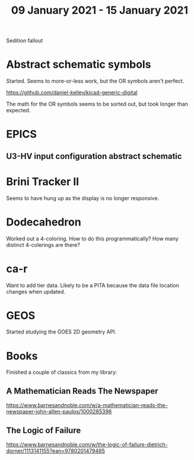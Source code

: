 #+TITLE: 09 January 2021 - 15 January 2021

Sedition fallout

* Abstract schematic symbols

Started. Seems to more-or-less work, but the OR symbols aren't perfect.

https://github.com/daniel-kelley/kicad-generic-digital

The math for the OR symbols seems to be sorted out, but took longer
than expected.

* EPICS

** U3-HV input configuration abstract schematic

* Brini Tracker II
Seems to have hung up as the display is no longer responsive.

* Dodecahedron
Worked out a 4-coloring. How to do this programmatically? How many
distinct 4-colerings are there?

* ca-r

Want to add tier data. Likely to be a PITA because the data file
location changes when updated.

* GEOS

Started studying the GOES 2D geometry API.

* Books
Finished a couple of classics from my library:
** A Mathematician Reads The Newspaper
https://www.barnesandnoble.com/w/a-mathematician-reads-the-newspaper-john-allen-paulos/1000285396
** The Logic of Failure
https://www.barnesandnoble.com/w/the-logic-of-failure-dietrich-dorner/1113141155?ean=9780201479485
